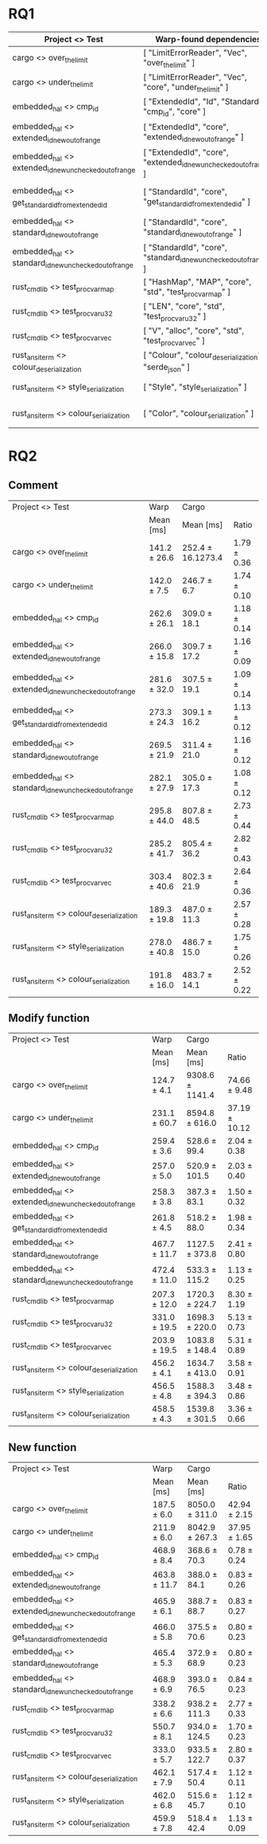 #+ATTR_ORG: :wrap t

* RQ1

| Project <> Test                                        | Warp-found dependencies                                            | Required Depenencies                                                       | Accuracy |
|--------------------------------------------------------+--------------------------------------------------------------------+----------------------------------------------------------------------------+----------|
| cargo <> over_the_limit                                | [ "LimitErrorReader", "Vec", "over_the_limit" ]                    | [ "LimitErrorReader", "Vec", "over_the_limit" ]                            |     100% |
| cargo <> under_the_limit                               | [ "LimitErrorReader", "Vec", "core", "under_the_limit" ]           | [ "LimitErrorReader", "Vec", "core", "under_the_limit" ]                   |     100% |
| embedded_hal <> cmp_id                                 | [ "ExtendedId", "Id", "StandardId", "cmp_id", "core" ]             | [ "ExtendedId", "Id", "StandardId", "cmp_id", "core" ]                     |     100% |
| embedded_hal <> extended_id_new_out_of_range           | [ "ExtendedId", "core", "extended_id_new_out_of_range" ]           | [ "ExtendedId", "core", "extended_id_new_out_of_range" ]                   |     100% |
| embedded_hal <> extended_id_new_unchecked_out_of_range | [ "ExtendedId", "core", "extended_id_new_unchecked_out_of_range" ] | [ "ExtendedId", "core", "extended_id_new_unchecked_out_of_range" ]         |     100% |
| embedded_hal <> get_standard_id_from_extended_id       | [ "StandardId", "core", "get_standard_id_from_extended_id" ]       | [ "StandardId", "ExtendedId", "core", "get_standard_id_from_extended_id" ] |      75% |
| embedded_hal <> standard_id_new_out_of_range           | [ "StandardId", "core", "standard_id_new_out_of_range" ]           | [ "StandardId", "core", "standard_id_new_out_of_range" ]                   |     100% |
| embedded_hal <> standard_id_new_unchecked_out_of_range | [ "StandardId", "core", "standard_id_new_unchecked_out_of_range" ] | [ "StandardId", "core", "standard_id_new_unchecked_out_of_range" ]         |     100% |
| rust_cmd_lib <> test_proc_var_map                      | [ "HashMap", "MAP", "core", "std", "test_proc_var_map" ]           | [ "HashMap", "MAP", "core", "std", "test_proc_var_map" ]                   |     100% |
| rust_cmd_lib <> test_proc_var_u32                      | [ "LEN", "core", "std", "test_proc_var_u32" ]                      | [ "LEN", "core", "std", "test_proc_var_u32" ]                              |     100% |
| rust_cmd_lib <> test_proc_var_vec                      | [ "V", "alloc", "core", "std", "test_proc_var_vec" ]               | [ "V", "alloc", "core", "std", "test_proc_var_vec" ]                       |     100% |
| rust_ansi_term <> colour_deserialization               | [ "Colour", "colour_deserialization", "serde_json" ]               | [ "Colour", "colour_deserialization", "serde_json" ]                       |     100% |
| rust_ansi_term <> style_serialization                  | [ "Style", "style_serialization" ]                                 | [ "serde_json", "Style", "style_serialization" ]                           |    66.6% |
| rust_ansi_term <> colour_serialization                 | [ "Color", "colour_serialization" ]                                | [ "serde_json", "Color", "colour_serialization" ]                          |    66.6% |

* RQ2
** Comment

| Project <> Test                                        | Warp         | Cargo             |             |
|                                                        | Mean [ms]    | Mean [ms]         | Ratio       |
|--------------------------------------------------------+--------------+-------------------+-------------|
| cargo <> over_the_limit                                | 141.2 ± 26.6 | 252.4 ± 16.1273.4 | 1.79 ± 0.36 |
| cargo <> under_the_limit                               | 142.0 ± 7.5  | 246.7 ± 6.7       | 1.74 ± 0.10 |
| embedded_hal <> cmp_id                                 | 262.6 ± 26.1 | 309.0 ± 18.1      | 1.18 ± 0.14 |
| embedded_hal <> extended_id_new_out_of_range           | 266.0 ± 15.8 | 309.7 ± 17.2      | 1.16 ± 0.09 |
| embedded_hal <> extended_id_new_unchecked_out_of_range | 281.6 ± 32.0 | 307.5 ± 19.1      | 1.09 ± 0.14 |
| embedded_hal <> get_standard_id_from_extended_id       | 273.3 ± 24.3 | 309.1 ± 16.2      | 1.13 ± 0.12 |
| embedded_hal <> standard_id_new_out_of_range           | 269.5 ± 21.9 | 311.4 ± 21.0      | 1.16 ± 0.12 |
| embedded_hal <> standard_id_new_unchecked_out_of_range | 282.1 ± 27.9 | 305.0 ± 17.3      | 1.08 ± 0.12 |
| rust_cmd_lib <> test_proc_var_map                      | 295.8 ± 44.0 | 807.8 ± 48.5      | 2.73 ± 0.44 |
| rust_cmd_lib <> test_proc_var_u32                      | 285.2 ± 41.7 | 805.4 ± 36.2      | 2.82 ± 0.43 |
| rust_cmd_lib <> test_proc_var_vec                      | 303.4 ± 40.6 | 802.3 ± 21.9      | 2.64 ± 0.36 |
| rust_ansi_term <> colour_deserialization               | 189.3 ± 19.8 | 487.0 ± 11.3      | 2.57 ± 0.28 |
| rust_ansi_term <> style_serialization                  | 278.0 ± 40.8 | 486.7 ± 15.0      | 1.75 ± 0.26 |
| rust_ansi_term <> colour_serialization                 | 191.8 ± 16.0 | 483.7 ± 14.1      | 2.52 ± 0.22 |

** Modify function

| Project <> Test                                        | Warp         | Cargo           |               |
|                                                        | Mean [ms]    | Mean [ms]       | Ratio         |
|--------------------------------------------------------+--------------+-----------------+---------------|
| cargo <> over_the_limit                                | 124.7 ± 4.1  | 9308.6 ± 1141.4 | 74.66 ± 9.48  |
| cargo <> under_the_limit                               | 231.1 ± 60.7 | 8594.8 ± 616.0  | 37.19 ± 10.12 |
| embedded_hal <> cmp_id                                 | 259.4 ± 3.6  | 528.6 ± 99.4    | 2.04 ± 0.38   |
| embedded_hal <> extended_id_new_out_of_range           | 257.0 ± 5.0  | 520.9 ± 101.5   | 2.03 ± 0.40   |
| embedded_hal <> extended_id_new_unchecked_out_of_range | 258.3 ± 3.8  | 387.3 ± 83.1    | 1.50 ± 0.32   |
| embedded_hal <> get_standard_id_from_extended_id       | 261.8 ± 4.5  | 518.2 ± 88.0    | 1.98 ± 0.34   |
| embedded_hal <> standard_id_new_out_of_range           | 467.7 ± 11.7 | 1127.5 ± 373.8  | 2.41 ± 0.80   |
| embedded_hal <> standard_id_new_unchecked_out_of_range | 472.4 ± 11.0 | 533.3 ± 115.2   | 1.13 ± 0.25   |
| rust_cmd_lib <> test_proc_var_map                      | 207.3 ± 12.0 | 1720.3 ± 224.7  | 8.30 ± 1.19   |
| rust_cmd_lib <> test_proc_var_u32                      | 331.0 ± 19.5 | 1698.3 ± 220.0  | 5.13 ± 0.73   |
| rust_cmd_lib <> test_proc_var_vec                      | 203.9 ± 19.5 | 1083.8 ± 148.4  | 5.31 ± 0.89   |
| rust_ansi_term <> colour_deserialization               | 456.2 ± 4.1  | 1634.7 ± 413.0  | 3.58 ± 0.91   |
| rust_ansi_term <> style_serialization                  | 456.5 ± 4.8  | 1588.3 ± 394.3  | 3.48 ± 0.86   |
| rust_ansi_term <> colour_serialization                 | 458.5 ± 4.3  | 1539.8 ± 301.5  | 3.36 ± 0.66   |

** New function

| Project <> Test                                        | Warp         | Cargo          |              |
|                                                        | Mean [ms]    | Mean [ms]      | Ratio        |
|--------------------------------------------------------+--------------+----------------+--------------|
| cargo <> over_the_limit                                | 187.5 ± 6.0  | 8050.0 ± 311.0 | 42.94 ± 2.15 |
| cargo <> under_the_limit                               | 211.9 ± 6.0  | 8042.9 ± 267.3 | 37.95 ± 1.65 |
| embedded_hal <> cmp_id                                 | 468.9 ± 8.4  | 368.6 ± 70.3   | 0.78 ± 0.24  |
| embedded_hal <> extended_id_new_out_of_range           | 463.8 ± 11.7 | 388.0 ± 84.1   | 0.83 ± 0.26  |
| embedded_hal <> extended_id_new_unchecked_out_of_range | 465.9 ± 6.1  | 388.7 ± 88.7   | 0.83 ± 0.27  |
| embedded_hal <> get_standard_id_from_extended_id       | 466.0 ± 5.8  | 375.5 ± 70.6   | 0.80 ± 0.23  |
| embedded_hal <> standard_id_new_out_of_range           | 465.4 ± 5.3  | 372.9 ± 68.9   | 0.80 ± 0.23  |
| embedded_hal <> standard_id_new_unchecked_out_of_range | 468.9 ± 6.9  | 393.0 ± 76.5   | 0.84 ± 0.23  |
| rust_cmd_lib <> test_proc_var_map                      | 338.2 ± 6.6  | 938.2 ± 111.3  | 2.77 ± 0.33  |
| rust_cmd_lib <> test_proc_var_u32                      | 550.7 ± 8.1  | 934.0 ± 124.5  | 1.70 ± 0.23  |
| rust_cmd_lib <> test_proc_var_vec                      | 333.0 ± 5.7  | 933.5 ± 122.7  | 2.80 ± 0.37  |
| rust_ansi_term <> colour_deserialization               | 462.1 ± 7.9  | 517.4 ± 50.4   | 1.12 ± 0.11  |
| rust_ansi_term <> style_serialization                  | 462.0 ± 6.8  | 515.6 ± 45.7   | 1.12 ± 0.10  |
| rust_ansi_term <> colour_serialization                 | 459.9 ± 7.8  | 518.4 ± 42.4   | 1.13 ± 0.09  |
